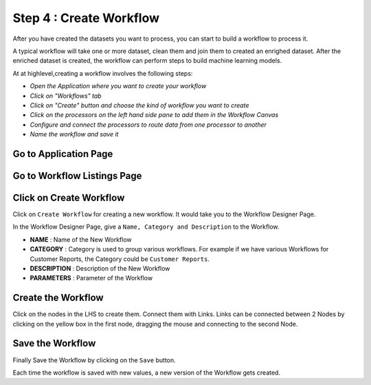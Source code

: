 Step 4 : Create Workflow
------------

After you have created the datasets you want to process, you can start to build a workflow to process it. 

A typical workflow will take one or more dataset, clean them and join them to created an enrighed dataset. After the enriched dataset is created, the workflow can perform steps to build machine learning models.

At at highlevel,creating a workflow involves the following steps:

- *Open the Application where you want to create your workflow*
- *Click on "Workflows" tab*
- *Click on "Create" button and choose the kind of workflow you want to create*
- *Click on the processors on the left hand side pane to add them in the Workflow Canvas*
- *Configure and connect the processors to route data from one processor to another*
- *Name the workflow and save it*

Go to Application Page
=======================

.. figure:: ../_assets/tutorials/quickstart/8.PNG
   :alt: Quicstart
   :align: center



Go to Workflow Listings Page
============================

.. figure:: ../_assets/tutorials/quickstart/7.PNG
   :alt: Quicstart
   :align: center

Click on Create Workflow
========================

Click on ``Create Workflow`` for creating a new workflow. It would take you to the Workflow Designer Page.

In the Workflow Designer Page, give a ``Name, Category and Description`` to the Workflow.

- **NAME** : Name of the New Workflow
- **CATEGORY** : Category is used to group various workflows. For example if we have various Workflows for Customer Reports, the Category could be ``Customer Reports``.
- **DESCRIPTION** : Description of the New Workflow
- **PARAMETERS** : Parameter of the Workflow


Create the Workflow
===================

Click on the nodes in the LHS to create them. Connect them with Links. Links can be connected between 2 Nodes by clicking on the yellow box in the first node, dragging the mouse and connecting to the second Node.

.. figure:: ../_assets/tutorials/quickstart/9.PNG
   :alt: Quickstart
   :align: center




Save the Workflow
=================

Finally Save the Workflow by clicking on the ``Save`` button.

Each time the workflow is saved with new values, a new version of the Workflow gets created.






